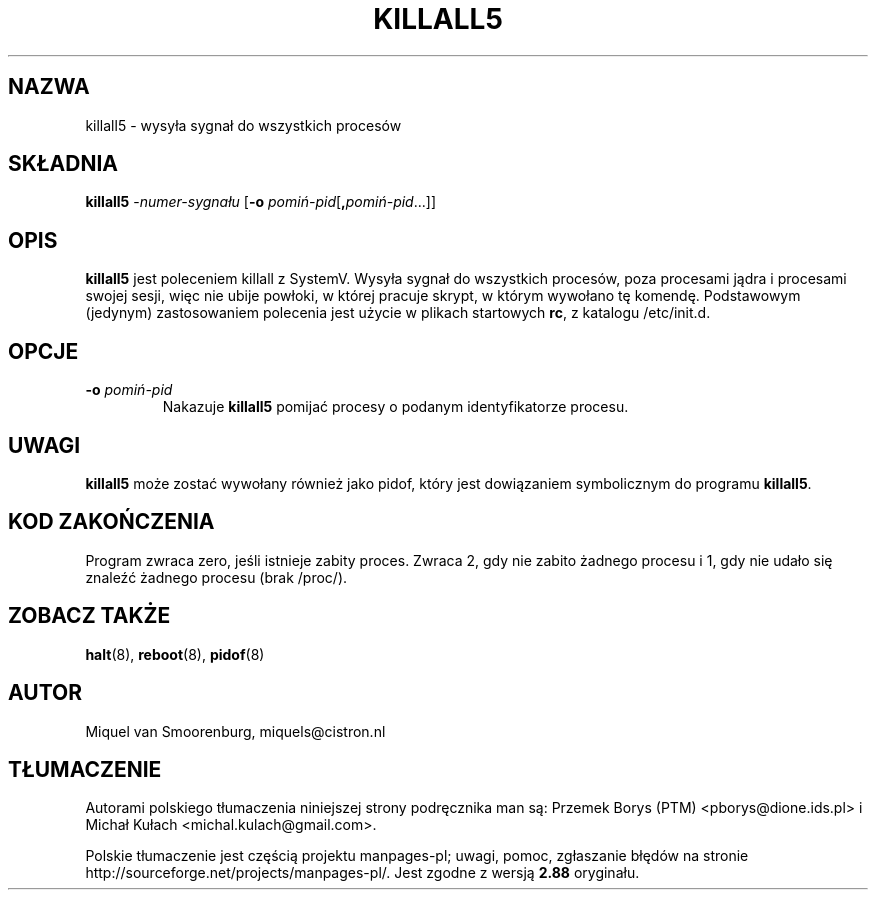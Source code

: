 .\" -*- coding: UTF-8 -*-
.\" Copyright (C) 1998-2003 Miquel van Smoorenburg.
.\"
.\" This program is free software; you can redistribute it and/or modify
.\" it under the terms of the GNU General Public License as published by
.\" the Free Software Foundation; either version 2 of the License, or
.\" (at your option) any later version.
.\"
.\" This program is distributed in the hope that it will be useful,
.\" but WITHOUT ANY WARRANTY; without even the implied warranty of
.\" MERCHANTABILITY or FITNESS FOR A PARTICULAR PURPOSE.  See the
.\" GNU General Public License for more details.
.\"
.\" You should have received a copy of the GNU General Public License
.\" along with this program; if not, write to the Free Software
.\" Foundation, Inc., 51 Franklin Street, Fifth Floor, Boston, MA 02110-1301 USA
.\"
.\"*******************************************************************
.\"
.\" This file was generated with po4a. Translate the source file.
.\"
.\"*******************************************************************
.\" This file is distributed under the same license as original manpage
.\" Copyright of the original manpage:
.\" Copyright © 1997-2005 Miquel van Smoorenburg et al (GPL-2+)
.\" Copyright © of Polish translation:
.\" Przemek Borys (PTM) <pborys@dione.ids.pl>, 1999.
.\" Michał Kułach <michal.kulach@gmail.com>, 2012.
.TH KILLALL5 8 "4 listopada 2003" "" "Podręcznik administratora systemu Linux"
.SH NAZWA
killall5 \- wysyła sygnał do wszystkich procesów
.SH SKŁADNIA
\fBkillall5\fP \-\fInumer\-sygnału\fP [\fB\-o\fP \fIpomiń\-pid\fP[\fB,\fP\fIpomiń\-pid\fP...]]
.SH OPIS
\fBkillall5\fP jest poleceniem killall z SystemV. Wysyła sygnał do wszystkich
procesów, poza procesami jądra i procesami swojej sesji, więc nie ubije
powłoki, w której pracuje skrypt, w którym wywołano tę komendę. Podstawowym
(jedynym) zastosowaniem polecenia jest użycie w plikach startowych \fBrc\fP, z
katalogu /etc/init.d.
.SH OPCJE
.IP "\fB\-o\fP \fIpomiń\-pid\fP"
Nakazuje \fBkillall5\fP pomijać procesy o podanym identyfikatorze procesu.
.SH UWAGI
\fBkillall5\fP może zostać wywołany również jako pidof, który jest dowiązaniem
symbolicznym do programu \fBkillall5\fP.
.SH "KOD ZAKOŃCZENIA"
Program zwraca zero, jeśli istnieje zabity proces. Zwraca 2, gdy nie zabito
żadnego procesu i 1, gdy nie udało się znaleźć żadnego procesu (brak
/proc/).
.SH "ZOBACZ TAKŻE"
\fBhalt\fP(8), \fBreboot\fP(8), \fBpidof\fP(8)
.SH AUTOR
Miquel van Smoorenburg, miquels@cistron.nl
.SH TŁUMACZENIE
Autorami polskiego tłumaczenia niniejszej strony podręcznika man są:
Przemek Borys (PTM) <pborys@dione.ids.pl>
i
Michał Kułach <michal.kulach@gmail.com>.
.PP
Polskie tłumaczenie jest częścią projektu manpages-pl; uwagi, pomoc, zgłaszanie błędów na stronie http://sourceforge.net/projects/manpages-pl/. Jest zgodne z wersją \fB 2.88 \fPoryginału.
